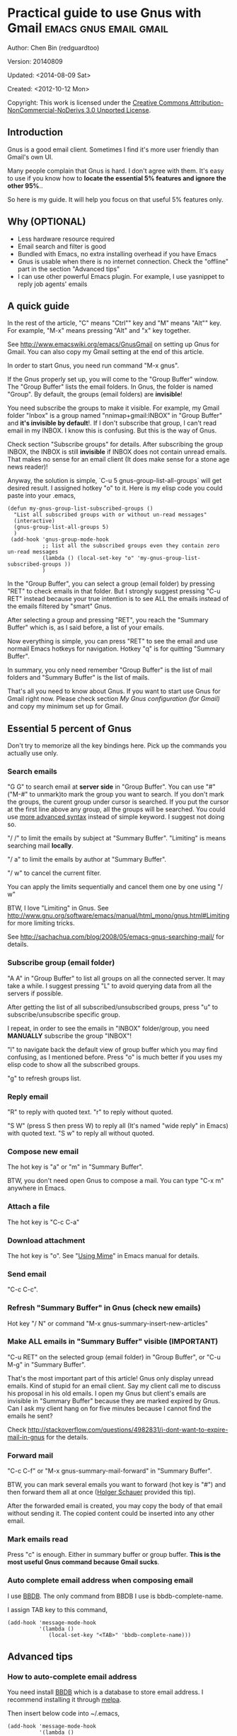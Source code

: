 #+OPTIONS: ^:{}
* Practical guide to use Gnus with Gmail                                        :emacs:gnus:email:gmail:
  :PROPERTIES:
  :ID:       o2b:C45FB98A-3872-4877-9E50-5BBAFAE0561C
  :POST_DATE: 2012-10-12 17:14:00
  :POST_SLUG: notes-on-using-gnus
  :POSTID:   403
  :UPDATE_DATE: 2014-08-09 06:18:51
  :END:
Author: Chen Bin (redguardtoo)

Version: 20140809

Updated:  <2014-08-09 Sat>

Created: <2012-10-12 Mon>

Copyright: This work is licensed under the [[http://creativecommons.org/licenses/by-nc-nd/3.0/][Creative Commons Attribution-NonCommercial-NoDerivs 3.0 Unported License]].

** Introduction
Gnus is a good email client. Sometimes I find it's more user friendly than Gmail's own UI.

Many people complain that Gnus is hard. I don't agree with them. It's easy to use if you know how to *locate the essential 5% features and ignore the other 95%*..

So here is my guide. It will help you focus on that useful 5% features only.

** Why (OPTIONAL)
- Less hardware resource required
- Email search and filter is good
- Bundled with Emacs, no extra installing overhead if you have Emacs
- Gnus is usable when there is no internet connection. Check the "offline" part in the section "Advanced tips"
- I can use other powerful Emacs plugin. For example, I use yasnippet to reply job agents' emails

** A quick guide
In the rest of the article,  "C" means "Ctrl"" key and "M" means "Alt"" key. For example, "M-x" means pressing "Alt" and "x" key together.

See [[http://www.emacswiki.org/emacs/GnusGmail]] on setting up Gnus for Gmail. You can also copy my Gmail setting at the end of this article.


In order to start Gnus, you need run command "M-x gnus".

If the Gnus properly set up, you will come to the "Group Buffer" window. The "Group Buffer" lists the email folders. In Gnus, the folder is named "Group". By default, the groups (email folders) are *invisible*!

You need subscribe the groups to make it visible. For example, my Gmail folder "Inbox" is a group named "nnimap+gmail:INBOX" in "Group Buffer" and *it's invisible by default*!. If I don't subscribe that group, I can't read email in my INBOX. I know this is confusing. But this is the way of Gnus.

Check section "Subscribe groups" for details.
After subscribing the group INBOX, the INBOX is still *invisible* if INBOX does not contain unread emails. That makes no sense for an email client (It does make sense for a stone age news reader)!

Anyway, the solution is simple, `C-u 5 gnus-group-list-all-groups` will get desired result. I assigned hotkey "o" to it. Here is my elisp code you could paste into your .emacs,

#+BEGIN_SRC elisp
(defun my-gnus-group-list-subscribed-groups ()
  "List all subscribed groups with or without un-read messages"
  (interactive)
  (gnus-group-list-all-groups 5)
  )
 (add-hook 'gnus-group-mode-hook
           ;; list all the subscribed groups even they contain zero un-read messages
           (lambda () (local-set-key "o" 'my-gnus-group-list-subscribed-groups ))
           )
#+END_SRC

In the "Group Buffer", you can select a group (email folder) by pressing "RET" to check emails in that folder. But I strongly suggest pressing "C-u RET" instead because your true intention is to see ALL the emails instead of the emails filtered by "smart" Gnus.

After selecting a group and pressing "RET", you reach the "Summary Buffer" which is, as I said before, a list of your emails.

Now everything is simple, you can press "RET" to see the email and use normail Emacs hotkeys for navigation. Hotkey "q" is for quitting "Summary Buffer".

In summary, you only need remember "Group Buffer" is the list of mail folders and "Summary Buffer" is the list of mails.

That's all you need to know about Gnus. If you want to start use Gnus for Gmail right now. Please check section [[My Gnus configuration (for Gmail)]] and copy my minimum set up for Gmail.
** Essential 5 percent of Gnus
Don't try to memorize all the key bindings here. Pick up the commands you actually use only.
*** Search emails
"G G" to search email at *server side* in "Group Buffer". You can use "#" ("M-#" to unmark)to mark the group you want to search. If you don't mark the groups, the curent group under cursor is searched. If you put the cursor at the first line above any group, all the groups will be searched. You could use [[http://tools.ietf.org/html/rfc3501#section-6.4.4][more advanced syntax]] instead of simple keyword. I suggest not doing so.

"/ /" to limit the emails by subject at "Summary Buffer". "Limiting" is means searching mail *locally*.

"/ a" to limit the emails by author at "Summary Buffer".

"/ w" to cancel the current filter.

You can apply the limits sequentially and cancel them one by one using "/ w"

BTW, I love "Limiting" in Gnus. See [[http://www.gnu.org/software/emacs/manual/html_mono/gnus.html#Limiting]] for more limiting tricks.

See [[http://sachachua.com/blog/2008/05/emacs-gnus-searching-mail/]] for details.

*** Subscribe group (email folder)
"A A" in "Group Buffer" to list all groups on all the connected server. It may take a while. I suggest pressing "L" to avoid querying data from all the servers if possible.

After getting the list of all subscribed/unsubscribed groups, press "u" to subscribe/unsubscribe specific group.

I repeat, in order to see the emails in "INBOX" folder/group, you need *MANUALLY* subscribe the group "INBOX"!

"l" to navigate back the default view of group buffer which you may find confusing, as I mentioned before. Press "o" is much better if you uses my elisp code to show all the subscribed groups.

"g" to refresh groups list.

*** Reply email
"R" to reply with quoted text. "r" to reply without quoted.

"S W" (press S then press W) to reply all (It's named "wide reply" in Emacs) with quoted text. "S w" to reply all without quoted.
*** Compose new email
The hot key is "a" or "m" in "Summary Buffer".

BTW, you don't need open Gnus to compose a mail. You can type "C-x m" anywhere in Emacs.
*** Attach a file
The hot key is "C-c C-a"
*** Download attachment
The hot key is "o". See "[[http://www.gnu.org/software/emacs/manual/html_node/gnus/Using-MIME.html][Using Mime]]" in Emacs manual for details.
*** Send email
"C-c C-c".
*** Refresh "Summary Buffer" in Gnus (check new emails)
Hot key "/ N" or command "M-x gnus-summary-insert-new-articles"
*** Make ALL emails in "Summary Buffer" visible (IMPORTANT)
"C-u RET" on the selected group (email folder) in "Group Buffer", or "C-u M-g" in "Summary Buffer".

That's the most important part of this article! Gnus only display unread emails. Kind of stupid for an email client. Say my client call me to discuss his proposal in his old emails. I open my Gnus but client's emails are invisible in "Summary Buffer" because they are marked expired by Gnus. Can I ask my client hang on for five minutes because I cannot find the emails he sent?

Check [[http://stackoverflow.com/questions/4982831/i-dont-want-to-expire-mail-in-gnus]] for the details.
*** Forward mail
"C-c C-f" or "M-x gnus-summary-mail-forward" in "Summary Buffer".

BTW, you can mark several emails you want to forward (hot key is "#") and then forward them all at once ([[https://plus.google.com/112423173565156165016/posts][Holger Schauer]] provided this tip).

After the forwarded email is created, you may copy the body of that email without sending it. The copied content could be inserted into any other email.
*** Mark emails read
Press "c" is enough. Either in summary buffer or group buffer. *This is the most useful Gnus command because Gmail sucks*.
*** Auto complete email address when composing email
I use [[http://www.emacswiki.org/emacs/CategoryBbdb][BBDB]]. The only command from BBDB I use is bbdb-complete-name.

I assign TAB key to this command,
#+BEGIN_SRC elisp
(add-hook 'message-mode-hook
          '(lambda ()
             (local-set-key "<TAB>" 'bbdb-complete-name)))
#+END_SRC

** Advanced tips
*** How to auto-complete email address
You need install [[http://bbdb.sourceforge.net/][BBDB]] which is a database to store email address. I recommend installing it through [[http://melpa.milkbox.net/#/bbdb][melpa]].

Then insert below code into ~/.emacs,
#+BEGIN_SRC elisp
(add-hook 'message-mode-hook
          '(lambda ()
             (bbdb-initialize 'message)
             (bbdb-initialize 'gnus)
             (local-set-key "<TAB>" 'bbdb-complete-name)))
#+END_SRC

You can also install [[https://github.com/company-mode/company-mode][company-mode]] which requires no setup at all.

I use both "bbdb-complete-name" and company-mode.

*** How to synchronize the Gmail contacts into BBDB's database
Here are the steps,
- Go to [[https://contacts.google.com]]
- Click "More -> Export -> vCard Format -> Export".
- Install [[https://github.com/redguardtoo/gmail2bbdb]] and run its command "gmail2bbdb-import-file". The contacts will be output into ~/.bbdb.el
- Move ~/.bbdb.el into ~/.emacs.d/.bbdb, "~/.emacs.d/.bbdb" is the default value of the variable bbdb-file. You can assign it any value. I use ""~/.bbdb" because I'm sharing my ~/.emacs.d at github.

There are other similar plugins. But they are dependent on certain version of BBDB. So if you install in-compatible version of BBDB, they won't work.

gmail2bbdb has no dependency.
*** How to set up email "From" field for home and office
What I want to do is, if I send emails from office "From" will be my company's email address. But in the email sent from my home pc, the "From" is my personal address.

My solution is use $HOSTNAME to detect which computer I am using.

Here is the code to be inserted into ~/.emacs:
#+BEGIN_SRC lisp
;; (getenv "HOSTNAME") won't work because $HOSTNAME is not an env variable
;; (system-name) won't work because as Optus required, my /etc/hosts is changed
(setq my-hostname (with-temp-buffer
        (shell-command "hostname" t)
        (goto-char (point-max))
        (delete-char -1)
        (buffer-string))
      )

(defun at-office ()
  (interactive)
  (and (string= my-hostname "my-sydney-workpc")
       (not (or (string= my-hostname "homepc")
                (string= my-hostname "eee")
                ))
       )
  )
(setq user-full-name "My Name"
      user-mail-address (if (at-office) "me@mycompany.com" "me@gmail.com")
      )
#+END_SRC

Key points:
- $HOSTNAME is *not* an environment variable.
- I grab the output of command line program "hostname" instead using elisp function `(system-name)` which get wrong hostname at my office pc
- At my office pc, (system-name) try to get the hostname from /etc/hosts which containing a line "127.0.0.1 webdev.local.mycompany.com.au my-sydney-workpc"
- I worked on several computers which does *not* belong to me, so I cannot change /etc/hosts
- You need [[http://support.google.com/a/bin/answer.py?hl=en&answer=22370][verify]] your email address in "From" field at Gmail's web interface if you are using google's SMTP server

*** How to tag email
I use an independent open-sourced software [[http://getpopfile.org/][Popfile]]. It's a million times better than Gmail's own tagging system.

The best part of Popfile is *the freedom*. The statistics on how you tag the email is *stored locally*, not on any third party server. You have full control of that data. So popfile will still work out of the box when you switch the email service provider.

*** How to send HTML mail
Check [[http://orgmode.org/worg/org-contrib/org-mime.html][org-mime]].
*** How to read HTML mail
You need install [[http://w3m.sourceforge.net/][w3m]] and a Emacs plugin [[http://www.emacswiki.org/emacs/emacs-w3m][emacs-w3m]].

Then insert below code into ~/.emacs,
#+BEGIN_SRC elisp
(setq mm-text-html-renderer 'w3m)
#+END_SRC
*** How to read email offline
Go to the "Summary Buffer". "Summary Buffer" list the emails in one email folder.

You need mark the emails you want to read offline by "M-x gnus-summary-tick-article-forward".

The marked article will enter the disk cache.

You can remove the article from the disk cache by "M-x gnus-summary-put-mark-as-read".

You also need insert below code into ~/.emacs,
#+BEGIN_SRC elisp
(setq gnus-use-cache t)
#+END_SRC

BTW, the disk cache is actually the directory "~/News/cache/". I suggest backing it up with Github's private repository.
*** How to use multiple Gmail accounts
As you can see from my Gmail configuration.

You only need copy the code containing "gnus-secondary-select-methods" from my configuration and rename some line,

Here is a sample,
#+BEGIN_SRC elisp
(add-to-list 'gnus-secondary-select-methods
             '(nnimap "gmail-second"
                      (nnimap-address "imap.gmail.com")
                      (nnimap-server-port 993)
                      (nnimap-stream ssl)
                      (nnir-search-engine imap)
                      (nnimap-authinfo-file "~/.authinfo-second.gpg")
                      ; @see http://www.gnu.org/software/emacs/manual/html_node/gnus/Expiring-Mail.html
                      ;; press 'E' to expire email
                      (nnmail-expiry-target "nnimap+gmail:[Gmail]/Trash")
                      (nnmail-expiry-wait 90)
                      ))
#+END_SRC

"gnus-secondary-select-methods" means the list of your email accounts.
** My Gnus configuration (for Gmail)
The content of ~/.gnus.el,
#+BEGIN_SRC elisp
; -*- Lisp -*-
(require 'nnir)

;;@see http://www.emacswiki.org/emacs/GnusGmail#toc1
(setq gnus-select-method '(nntp "news.gmane.org")) ;; if you read news groups 

;; ask encyption password once
(setq epa-file-cache-passphrase-for-symmetric-encryption t)

(setq smtpmail-auth-credentials "~/.authinfo.gpg")

;;@see http://gnus.org/manual/gnus_397.html
(add-to-list 'gnus-secondary-select-methods
             '(nnimap "gmail"
                      (nnimap-address "imap.gmail.com")
                      (nnimap-server-port 993)
                      (nnimap-stream ssl)
                      (nnir-search-engine imap)
                      (nnimap-authinfo-file "~/.authinfo.gpg")
                      ; @see http://www.gnu.org/software/emacs/manual/html_node/gnus/Expiring-Mail.html
                      ;; press 'E' to expire email
                      (nnmail-expiry-target "nnimap+gmail:[Gmail]/Trash")
                      (nnmail-expiry-wait 90)))

(setq gnus-thread-sort-functions
      '((not gnus-thread-sort-by-date)
        (not gnus-thread-sort-by-number)))

; NO 'passive
(setq gnus-use-cache t)

;; BBDB: Address list
(add-to-list 'load-path "/where/you/place/bdbb/")
(require 'bbdb)
(bbdb-initialize 'message 'gnus 'sendmail)
(setq bbdb-file "~/.bbdb") ;; OPTIONAL, because I'm sharing my ~/.emacs.d
(add-hook 'gnus-startup-hook 'bbdb-insinuate-gnus)
(setq bbdb/mail-auto-create-p t
      bbdb/news-auto-create-p t)

;; auto-complete emacs address using bbdb's own UI
(add-hook 'message-mode-hook
          '(lambda ()
             (flyspell-mode t)
             (local-set-key "<TAB>" 'bbdb-complete-name)))

;; Fetch only part of the article if we can.  I saw this in someone
;; else's .gnus
(setq gnus-read-active-file 'some)

;; Tree view for groups.  I like the organisational feel this has.
(add-hook 'gnus-group-mode-hook 'gnus-topic-mode)

;; Threads!  I hate reading un-threaded email -- especially mailing
;; lists.  This helps a ton!
(setq gnus-summary-thread-gathering-function 'gnus-gather-threads-by-subject)

;; Also, I prefer to see only the top level message.  If a message has
;; several replies or is part of a thread, only show the first
;; message.  'gnus-thread-ignore-subject' will ignore the subject and
;; look at 'In-Reply-To:' and 'References:' headers.
(setq gnus-thread-hide-subtree t)
(setq gnus-thread-ignore-subject t)

;; Personal Information
(setq user-full-name "My Name"
      user-mail-address "username@gmail.com")

;; You need install the command line brower 'w3m' and Emacs plugin 'w3m'
(setq mm-text-html-renderer 'w3m)

(setq message-send-mail-function 'smtpmail-send-it
      smtpmail-starttls-credentials '(("smtp.gmail.com" 587 nil nil))
      smtpmail-auth-credentials '(("smtp.gmail.com" 587 "username@gmail.com" nil))
      smtpmail-default-smtp-server "smtp.gmail.com"
      smtpmail-smtp-server "smtp.gmail.com"
      smtpmail-smtp-service 587
      smtpmail-local-domain "homepc")
;; http://www.gnu.org/software/emacs/manual/html_node/gnus/_005b9_002e2_005d.html
(setq gnus-use-correct-string-widths nil)
#+END_SRC

The content of ~/.authinfo.gpg,
#+BEGIN_SRC conf
machine imap.gmail.com login username@gmail.com password my-secret-password port 993
machine smtp.gmail.com login username@gmail.com password my-secret-password port 587
#+END_SRC

Please note .authinfo.gpg is an encrypted file. You must use Emacs to edit it. Emacs will do the encryption/descryption automatically. See [[http://emacswiki.org/emacs/EasyPG]] for technical details.
